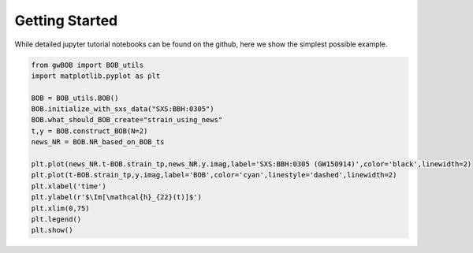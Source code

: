 Getting Started
=================

While detailed jupyter tutorial notebooks can be found on the github, here we show the simplest possible example.

.. code-block:: python
    
    from gwBOB import BOB_utils
    import matplotlib.pyplot as plt

    BOB = BOB_utils.BOB()   
    BOB.initialize_with_sxs_data("SXS:BBH:0305")
    BOB.what_should_BOB_create="strain_using_news"
    t,y = BOB.construct_BOB(N=2)
    news_NR = BOB.NR_based_on_BOB_ts

    plt.plot(news_NR.t-BOB.strain_tp,news_NR.y.imag,label='SXS:BBH:0305 (GW150914)',color='black',linewidth=2)
    plt.plot(t-BOB.strain_tp,y.imag,label='BOB',color='cyan',linestyle='dashed',linewidth=2)
    plt.xlabel('time')
    plt.ylabel(r'$\Im[\mathcal{h}_{22}(t)]$')
    plt.xlim(0,75)
    plt.legend()
    plt.show()


.. image:: images/BOB_strain_0305.png

